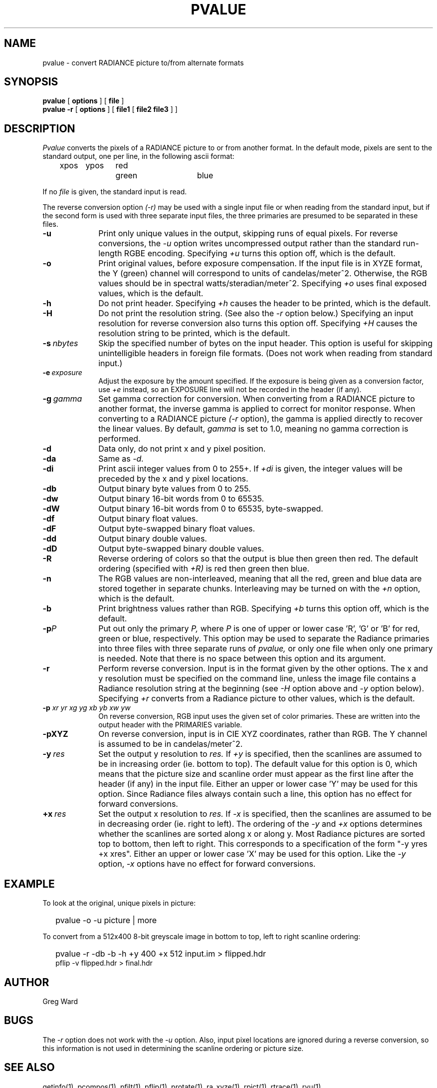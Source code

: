 .\" RCSid "$Id: pvalue.1,v 1.9 2019/07/15 22:39:50 greg Exp $"
.TH PVALUE 1 1/15/99 RADIANCE
.SH NAME
pvalue - convert RADIANCE picture to/from alternate formats
.SH SYNOPSIS
.B pvalue
[
.B options
]
[
.B file
]
.br
.B "pvalue -r"
[
.B options
]
[
.B file1
[
.B "file2 file3"
]
]
.SH DESCRIPTION
.I Pvalue
converts the pixels of a RADIANCE picture to or from another format.
In the default mode, pixels are sent to the
standard output, one per line, in the following ascii format:

	xpos	ypos	red	green	blue

If no
.I file
is given, the standard input is read.
.PP
The reverse conversion option
.I (-r)
may be used with a single input file or when reading from the
standard input, but if the second form is used with three separate
input files, the three primaries are presumed to be separated in
these files.
.TP 10n
.BR \-u
Print only unique values in the output, skipping runs of equal pixels.
For reverse conversions, the
.I \-u
option writes uncompressed output rather than the standard run-length RGBE
encoding.
Specifying
.I \+u
turns this option off, which is the default.
.TP
.BR \-o
Print original values, before exposure compensation.
If the input file is in XYZE format, the Y (green) channel
will correspond to units of candelas/meter^2.
Otherwise, the RGB values should be in spectral watts/steradian/meter^2.
Specifying
.I \+o
uses final exposed values, which is the default.
.TP
.BR \-h
Do not print header.
Specifying
.I \+h
causes the header to be printed, which is the default.
.TP
.BI \-H
Do not print the resolution string.
(See also the
.I \-r
option below.)
Specifying an input resolution for reverse conversion also turns
this option off.
Specifying
.I \+H
causes the resolution string to be printed, which is the default.
.TP
.BI \-s \ nbytes
Skip the specified number of bytes on the input header.
This option is useful for skipping unintelligible headers in
foreign file formats.
(Does not work when reading from standard input.)
.TP
.BI \-e \ exposure
Adjust the exposure by the amount specified.
If the exposure is being given as a conversion factor, use
.I \+e
instead, so an EXPOSURE line will not be recorded in the header
(if any).
.TP
.BI \-g \ gamma
Set gamma correction for conversion.
When converting from a RADIANCE picture to another format,
the inverse gamma is applied to correct for monitor response.
When converting to a RADIANCE picture
.I (\-r
option), the gamma is applied directly to recover the linear values.
By default,
.I gamma
is set to 1.0, meaning no gamma correction is performed.
.TP
.BR \-d
Data only,
do not print x and y pixel position.
.TP
.BR \-da
Same as
.I \-d.
.TP
.BR \-di
Print ascii integer values from 0 to 255+.
If
.I \+di
is given, the integer values will be preceded by
the x and y pixel locations.
.TP
.BR \-db
Output binary byte values from 0 to 255.
.TP
.BR \-dw
Output binary 16-bit words from 0 to 65535.
.TP
.BR \-dW
Output binary 16-bit words from 0 to 65535, byte-swapped.
.TP
.BR \-df
Output binary float values.
.TP
.BR \-dF
Output byte-swapped binary float values.
.TP
.BR \-dd
Output binary double values.
.TP
.BR \-dD
Output byte-swapped binary double values.
.TP
.BR \-R
Reverse ordering of colors so that the output is blue then green
then red.
The default ordering (specified with
.I \+R)
is red then green then blue.
.TP
.BR \-n
The RGB values are non-interleaved, meaning that all the red, green
and blue data are stored together in separate chunks.
Interleaving may be turned on with the
.I \+n
option, which is the default.
.TP
.BR \-b
Print brightness values rather than RGB.
Specifying
.I \+b
turns this option off, which is the default.
.TP
.BI \-p P
Put out only the primary
.I P,
where
.I P
is one of upper or lower case 'R', 'G' or 'B' for red, green or
blue, respectively.
This option may be used to separate the Radiance primaries into
three files with three separate runs of
.I pvalue,
or only one file when only one primary is needed.
Note that there is no space between this option and its argument.
.TP
.BR \-r
Perform reverse conversion.
Input is in the format given by the other options.
The x and y resolution must be specified on the command line, unless
the image file contains a Radiance resolution string at the
beginning (see 
.I \-H
option above and
.I \-y
option below).
Specifying
.I \+r
converts from a Radiance picture to other values, which is the
default.
.TP
.BI \-p " xr yr xg yg xb yb xw yw"
On reverse conversion, RGB input uses the given set of color primaries.
These are written into the output header with the PRIMARIES variable.
.TP
.BR \-pXYZ
On reverse conversion, input is in CIE XYZ coordinates, rather than RGB.
The Y channel is assumed to be in candelas/meter^2.
.TP
.BI -y \ res
Set the output y resolution to
.I res.
If
.I \+y
is specified, then the scanlines are assumed to be in
increasing order (ie. bottom to top).
The default value for this option is 0, which means
that the picture size and scanline order must appear
as the first line after the header (if any) in the
input file.
Either an upper or lower case 'Y' may be used for this option.
Since Radiance files always contain such a line, 
this option has no effect for forward conversions.
.TP
.BI +x \ res
Set the output x resolution to
.I res.
If
.I \-x
is specified, then the scanlines are assumed to be in
decreasing order (ie. right to left).
The ordering of the
.I \-y
and
.I \+x
options determines whether the scanlines are sorted along
x or along y.
Most Radiance pictures are sorted top to bottom, then left
to right.
This corresponds to a specification of the form "\-y yres +x xres".
Either an upper or lower case 'X' may be used for this option.
Like the
.I \-y
option,
.I \-x
options have no effect for forward conversions.
.SH EXAMPLE
To look at the original, unique pixels in picture:
.IP "" .2i
pvalue \-o \-u picture | more
.PP
To convert from a 512x400 8-bit greyscale image in bottom to top,
left to right scanline ordering:
.IP "" .2i
pvalue \-r \-db \-b \-h +y 400 +x 512 input.im > flipped.hdr
.br
pflip \-v flipped.hdr > final.hdr
.SH AUTHOR
Greg Ward
.SH BUGS
The
.I \-r
option does not work with the
.I \-u
option.
Also, input pixel locations are ignored during a reverse
conversion, so this information is not used in determining
the scanline ordering or picture size.
.SH "SEE ALSO"
getinfo(1), pcompos(1), pfilt(1), pflip(1),
protate(1), ra_xyze(1), rpict(1), rtrace(1), rvu(1)
